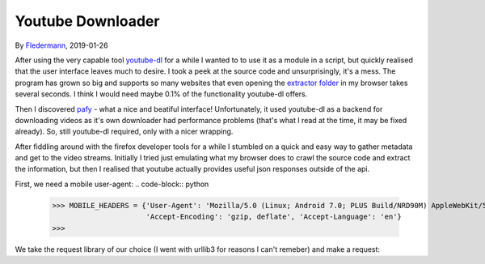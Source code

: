 Youtube Downloader
==================

By Fledermann_, 2019-01-26


.. raw:: html

    <p align="center">
        <img src="img/screen_ff_ajax.png" width="50%">
    </p>





After using the very capable tool youtube-dl_ for a while I wanted to
to use it as a module in a script, but quickly realised that the user
interface leaves much to desire. I took a peek at the source code and
unsurprisingly, it's a mess. The program has grown so big and supports
so many websites that even opening the `extractor folder`_ in my browser
takes several seconds. I think I would need maybe 0.1% of the functionality
youtube-dl offers.

Then I discovered pafy_ - what a nice and beatiful interface! Unfortunately,
it used youtube-dl as a backend for downloading videos as it's own
downloader had performance problems (that's what I read at the time, it may
be fixed already). So, still youtube-dl required, only with a nicer wrapping.

After fiddling around with the firefox developer tools for a while I stumbled
on a quick and easy way to gather metadata and get to the video streams.
Initially I tried just emulating what my browser does to crawl the source
code and extract the information, but then I realised that youtube
actually provides useful json responses outside of the api.

First, we need a mobile user-agent:
.. code-block:: python

    >>> MOBILE_HEADERS = {'User-Agent': 'Mozilla/5.0 (Linux; Android 7.0; PLUS Build/NRD90M) AppleWebKit/537.36 (KHTML, like Gecko) Chrome/61.0.3163.98 Mobile Safari/537.36',
                          'Accept-Encoding': 'gzip, deflate', 'Accept-Language': 'en'}
    >>>

We take the request library of our choice (I went with urllib3 for reasons
I can't remeber) and make a request:


.. _Fledermann: https://github.com/Fledermann
.. _youtube-dl: https://github.com/rg3/youtube-dl/
.. _`extractor folder`: https://github.com/rg3/youtube-dl/tree/master/youtube_dl/extractor
.. _pafy: https://github.com/mps-youtube/pafy
